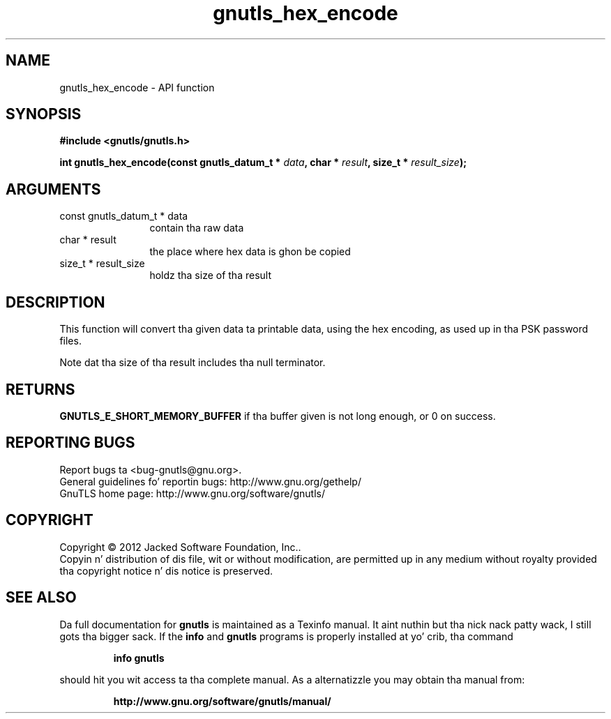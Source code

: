 .\" DO NOT MODIFY THIS FILE!  Dat shiznit was generated by gdoc.
.TH "gnutls_hex_encode" 3 "3.1.15" "gnutls" "gnutls"
.SH NAME
gnutls_hex_encode \- API function
.SH SYNOPSIS
.B #include <gnutls/gnutls.h>
.sp
.BI "int gnutls_hex_encode(const gnutls_datum_t * " data ", char * " result ", size_t * " result_size ");"
.SH ARGUMENTS
.IP "const gnutls_datum_t * data" 12
contain tha raw data
.IP "char * result" 12
the place where hex data is ghon be copied
.IP "size_t * result_size" 12
holdz tha size of tha result
.SH "DESCRIPTION"
This function will convert tha given data ta printable data, using
the hex encoding, as used up in tha PSK password files.

Note dat tha size of tha result includes tha null terminator.
.SH "RETURNS"
\fBGNUTLS_E_SHORT_MEMORY_BUFFER\fP if tha buffer given is not
long enough, or 0 on success.
.SH "REPORTING BUGS"
Report bugs ta <bug-gnutls@gnu.org>.
.br
General guidelines fo' reportin bugs: http://www.gnu.org/gethelp/
.br
GnuTLS home page: http://www.gnu.org/software/gnutls/

.SH COPYRIGHT
Copyright \(co 2012 Jacked Software Foundation, Inc..
.br
Copyin n' distribution of dis file, wit or without modification,
are permitted up in any medium without royalty provided tha copyright
notice n' dis notice is preserved.
.SH "SEE ALSO"
Da full documentation for
.B gnutls
is maintained as a Texinfo manual. It aint nuthin but tha nick nack patty wack, I still gots tha bigger sack.  If the
.B info
and
.B gnutls
programs is properly installed at yo' crib, tha command
.IP
.B info gnutls
.PP
should hit you wit access ta tha complete manual.
As a alternatizzle you may obtain tha manual from:
.IP
.B http://www.gnu.org/software/gnutls/manual/
.PP
